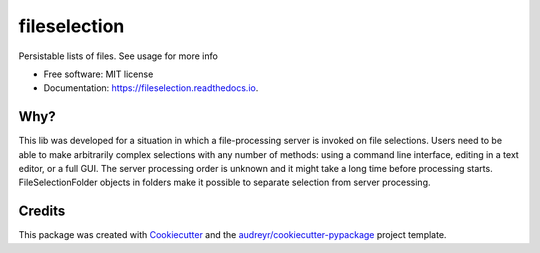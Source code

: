 =============
fileselection
=============


.. image:: https://img.shields.io/pypi/v/fileselection.svg
        :target: https://pypi.python.org/pypi/fileselection

.. image:: https://img.shields.io/travis/sjoerdk/fileselection.svg
        :target: https://travis-ci.org/sjoerdk/fileselection

.. image:: https://readthedocs.org/projects/fileselection/badge/?version=latest
        :target: https://fileselection.readthedocs.io/en/latest/?badge=latest
        :alt: Documentation Status


.. image:: https://pyup.io/repos/github/sjoerdk/fileselection/shield.svg
     :target: https://pyup.io/repos/github/sjoerdk/fileselection/
     :alt: Updates



Persistable lists of files. See usage for more info


* Free software: MIT license
* Documentation: https://fileselection.readthedocs.io.


Why?
----
This lib was developed for a situation in which a file-processing server is invoked on
file selections. Users need to be able to make arbitrarily complex selections with any
number of methods: using a command line interface, editing in a text editor, or a full
GUI. The server processing order is unknown and it might take a long time before
processing starts.
FileSelectionFolder objects in folders make it possible to separate selection from server
processing.


Credits
-------

This package was created with Cookiecutter_ and the `audreyr/cookiecutter-pypackage`_ project template.

.. _Cookiecutter: https://github.com/audreyr/cookiecutter
.. _`audreyr/cookiecutter-pypackage`: https://github.com/audreyr/cookiecutter-pypackage
